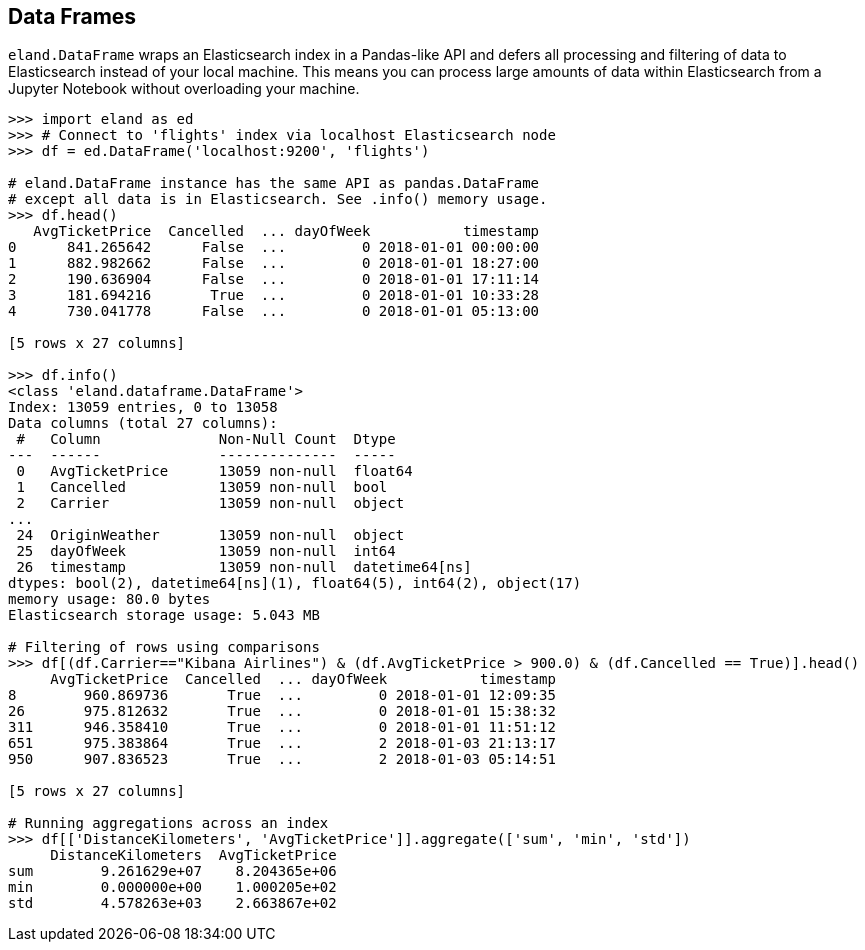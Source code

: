 [[dataframes]]
== Data Frames

`eland.DataFrame` wraps an Elasticsearch index in a Pandas-like API
and defers all processing and filtering of data to Elasticsearch
instead of your local machine. This means you can process large
amounts of data within Elasticsearch from a Jupyter Notebook
without overloading your machine.

[source,python]
-------------------------------------
>>> import eland as ed
>>> # Connect to 'flights' index via localhost Elasticsearch node
>>> df = ed.DataFrame('localhost:9200', 'flights')

# eland.DataFrame instance has the same API as pandas.DataFrame
# except all data is in Elasticsearch. See .info() memory usage.
>>> df.head()
   AvgTicketPrice  Cancelled  ... dayOfWeek           timestamp
0      841.265642      False  ...         0 2018-01-01 00:00:00
1      882.982662      False  ...         0 2018-01-01 18:27:00
2      190.636904      False  ...         0 2018-01-01 17:11:14
3      181.694216       True  ...         0 2018-01-01 10:33:28
4      730.041778      False  ...         0 2018-01-01 05:13:00

[5 rows x 27 columns]

>>> df.info()
<class 'eland.dataframe.DataFrame'>
Index: 13059 entries, 0 to 13058
Data columns (total 27 columns):
 #   Column              Non-Null Count  Dtype         
---  ------              --------------  -----         
 0   AvgTicketPrice      13059 non-null  float64       
 1   Cancelled           13059 non-null  bool          
 2   Carrier             13059 non-null  object        
...      
 24  OriginWeather       13059 non-null  object        
 25  dayOfWeek           13059 non-null  int64         
 26  timestamp           13059 non-null  datetime64[ns]
dtypes: bool(2), datetime64[ns](1), float64(5), int64(2), object(17)
memory usage: 80.0 bytes
Elasticsearch storage usage: 5.043 MB

# Filtering of rows using comparisons
>>> df[(df.Carrier=="Kibana Airlines") & (df.AvgTicketPrice > 900.0) & (df.Cancelled == True)].head()
     AvgTicketPrice  Cancelled  ... dayOfWeek           timestamp
8        960.869736       True  ...         0 2018-01-01 12:09:35
26       975.812632       True  ...         0 2018-01-01 15:38:32
311      946.358410       True  ...         0 2018-01-01 11:51:12
651      975.383864       True  ...         2 2018-01-03 21:13:17
950      907.836523       True  ...         2 2018-01-03 05:14:51

[5 rows x 27 columns]

# Running aggregations across an index
>>> df[['DistanceKilometers', 'AvgTicketPrice']].aggregate(['sum', 'min', 'std'])
     DistanceKilometers  AvgTicketPrice
sum        9.261629e+07    8.204365e+06
min        0.000000e+00    1.000205e+02
std        4.578263e+03    2.663867e+02
-------------------------------------
